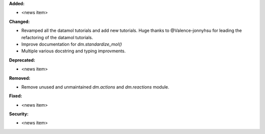 **Added:**

* <news item>

**Changed:**

* Revamped all the datamol tutorials and add new tutorials. Huge thanks to @Valence-jonnyhsu for leading the refactoring of the datamol tutorials.
* Improve documentation for `dm.standardize_mol()`
* Multiple various docstring and typing improvments.

**Deprecated:**

* <news item>

**Removed:**

* Remove unused and unmaintained `dm.actions` and `dm.reactions` module.

**Fixed:**

* <news item>

**Security:**

* <news item>
